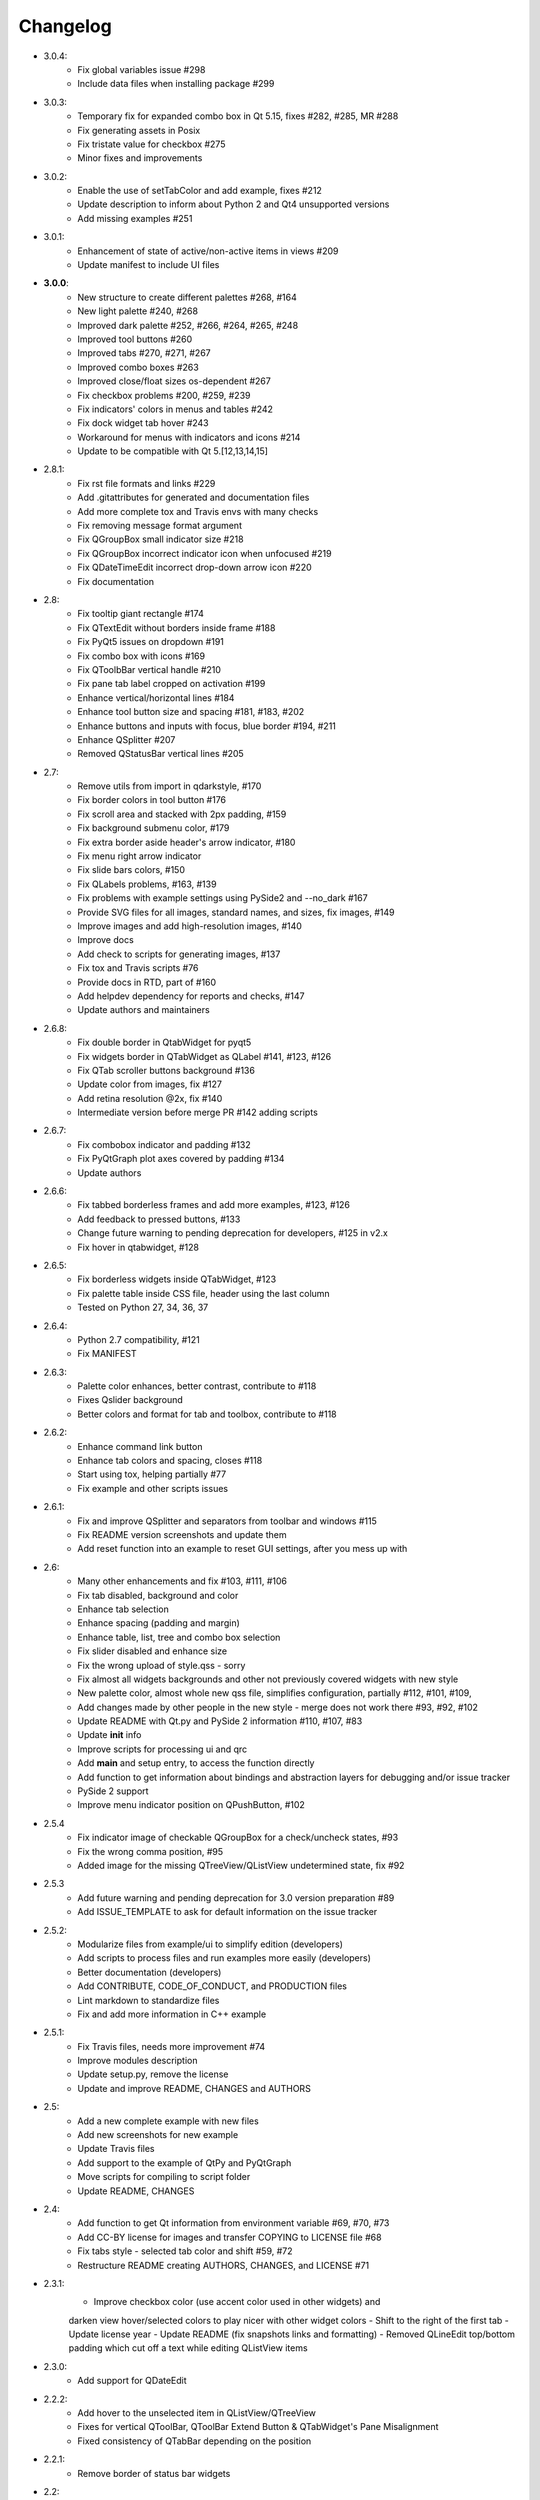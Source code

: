 Changelog
=========

- 3.0.4:
    - Fix global variables issue #298
    - Include data files when installing package #299
- 3.0.3:
    - Temporary fix for expanded combo box in Qt 5.15, fixes #282, #285, MR #288
    - Fix generating assets in Posix
    - Fix tristate value for checkbox #275
    - Minor fixes and improvements
- 3.0.2:
    - Enable the use of setTabColor and add example, fixes #212
    - Update description to inform about Python 2 and Qt4 unsupported versions
    - Add missing examples #251
- 3.0.1:
    - Enhancement of state of active/non-active items in views #209
    - Update manifest to include UI files
- **3.0.0**:
    - New structure to create different palettes #268, #164
    - New light palette #240, #268
    - Improved dark palette #252, #266, #264, #265, #248
    - Improved tool buttons #260
    - Improved tabs #270, #271, #267
    - Improved combo boxes #263
    - Improved close/float sizes os-dependent #267
    - Fix checkbox problems #200, #259, #239
    - Fix indicators' colors in menus and tables #242
    - Fix dock widget tab hover #243
    - Workaround for menus with indicators and icons #214
    - Update to be compatible with Qt 5.[12,13,14,15]
- 2.8.1:
    - Fix rst file formats and links #229
    - Add .gitattributes for generated and documentation files
    - Add more complete tox and Travis envs with many checks
    - Fix removing message format argument
    - Fix QGroupBox small indicator size #218
    - Fix QGroupBox incorrect indicator icon when unfocused #219
    - Fix QDateTimeEdit incorrect drop-down arrow icon #220
    - Fix documentation
- 2.8:
    - Fix tooltip giant rectangle #174
    - Fix QTextEdit without borders inside frame #188
    - Fix PyQt5 issues on dropdown #191
    - Fix combo box with icons #169
    - Fix QToolbBar vertical handle #210
    - Fix pane tab label cropped on activation #199
    - Enhance vertical/horizontal lines #184
    - Enhance tool button size and spacing #181, #183, #202
    - Enhance buttons and inputs with focus, blue border #194, #211
    - Enhance QSplitter #207
    - Removed QStatusBar vertical lines #205
- 2.7:
    - Remove utils from import in qdarkstyle, #170
    - Fix border colors in tool button #176
    - Fix scroll area and stacked with 2px padding, #159
    - Fix background submenu color, #179
    - Fix extra border aside header's arrow indicator, #180
    - Fix menu right arrow indicator
    - Fix slide bars colors, #150
    - Fix QLabels problems, #163, #139
    - Fix problems with example settings using PySide2 and --no\_dark #167
    - Provide SVG files for all images, standard names, and sizes, fix images, #149
    - Improve images and add high-resolution images, #140
    - Improve docs
    - Add check to scripts for generating images, #137
    - Fix tox and Travis scripts #76
    - Provide docs in RTD, part of #160
    - Add helpdev dependency for reports and checks, #147
    - Update authors and maintainers
- 2.6.8:
    - Fix double border in QtabWidget for pyqt5
    - Fix widgets border in QTabWidget as QLabel #141, #123, #126
    - Fix QTab scroller buttons background #136
    - Update color from images, fix #127
    - Add retina resolution @2x, fix #140
    - Intermediate version before merge PR #142 adding scripts
- 2.6.7:
    - Fix combobox indicator and padding #132
    - Fix PyQtGraph plot axes covered by padding #134
    - Update authors
- 2.6.6:
    - Fix tabbed borderless frames and add more examples, #123, #126
    - Add feedback to pressed buttons, #133
    - Change future warning to pending deprecation for developers, #125 in v2.x
    - Fix hover in qtabwidget, #128
- 2.6.5:
    - Fix borderless widgets inside QTabWidget, #123
    - Fix palette table inside CSS file, header using the last column
    - Tested on Python 27, 34, 36, 37
- 2.6.4:
    - Python 2.7 compatibility, #121
    - Fix MANIFEST
- 2.6.3:
    - Palette color enhances, better contrast, contribute to #118
    - Fixes Qslider background
    - Better colors and format for tab and toolbox, contribute to #118
- 2.6.2:
    - Enhance command link button
    - Enhance tab colors and spacing, closes #118
    - Start using tox, helping partially #77
    - Fix example and other scripts issues
- 2.6.1:
    - Fix and improve QSplitter and separators from toolbar and windows #115
    - Fix README version screenshots and update them
    - Add reset function into an example to reset GUI settings, after you mess up with
- 2.6:
    - Many other enhancements and fix #103, #111, #106
    - Fix tab disabled, background and color
    - Enhance tab selection
    - Enhance spacing (padding and margin)
    - Enhance table, list, tree and combo box selection
    - Fix slider disabled and enhance size
    - Fix the wrong upload of style.qss - sorry
    - Fix almost all widgets backgrounds and other not previously covered widgets with new style
    - New palette color, almost whole new qss file, simplifies configuration, partially #112, #101, #109,
    - Add changes made by other people in the new style - merge does not work there #93, #92, #102
    - Update README with Qt.py and PySide 2 information #110, #107, #83
    - Update **init** info
    - Improve scripts for processing ui and qrc
    - Add **main** and setup entry, to access the function directly
    - Add function to get information about bindings and abstraction layers for debugging and/or issue tracker
    - PySide 2 support
    - Improve menu indicator position on QPushButton, #102
- 2.5.4
    - Fix indicator image of checkable QGroupBox for a check/uncheck states, #93
    - Fix the wrong comma position, #95
    - Added image for the missing QTreeView/QListView undetermined state, fix #92
- 2.5.3
    - Add future warning and pending deprecation for 3.0 version preparation #89
    - Add ISSUE\_TEMPLATE to ask for default information on the issue tracker
- 2.5.2:
    - Modularize files from example/ui to simplify edition (developers)
    - Add scripts to process files and run examples more easily (developers)
    - Better documentation (developers)
    - Add CONTRIBUTE, CODE\_OF\_CONDUCT, and PRODUCTION files
    - Lint markdown to standardize files
    - Fix and add more information in C++ example
- 2.5.1:
    - Fix Travis files, needs more improvement #74
    - Improve modules description
    - Update setup.py, remove the license
    - Update and improve README, CHANGES and AUTHORS
- 2.5:
    - Add a new complete example with new files
    - Add new screenshots for new example
    - Update Travis files
    - Add support to the example of QtPy and PyQtGraph
    - Move scripts for compiling to script folder
    - Update README, CHANGES
- 2.4:
    - Add function to get Qt information from environment variable #69, #70, #73
    - Add CC-BY license for images and transfer COPYING to LICENSE file #68
    - Fix tabs style - selected tab color and shift #59, #72
    - Restructure README creating AUTHORS, CHANGES, and LICENSE #71
- 2.3.1:
    - Improve checkbox color (use accent color used in other widgets) and
    darken view hover/selected colors to play nicer with other widget colors
    - Shift to the right of the first tab
    - Update license year
    - Update README (fix snapshots links and formatting)
    - Removed QLineEdit top/bottom padding which cut off a text while editing QListView items
- 2.3.0:
    - Add support for QDateEdit
- 2.2.2:
    - Add hover to the unselected item in QListView/QTreeView
    - Fixes for vertical QToolBar, QToolBar Extend Button & QTabWidget's Pane Misalignment
    - Fixed consistency of QTabBar depending on the position
- 2.2.1:
    - Remove border of status bar widgets
- 2.2:
    - Major update of the color scheme based on the Breeze Dark theme of KDE 5
    - Fix issues #29, #30, #31, #32 and #35
- 2.1:
    - Add style for QPushButton:checked
    - Improve QCheckBox and QRadioButton style
    - Add style for QMenu::right-arrow

- **2.0**:
    - Improve the stylesheet to make it look a bit more modern (see pull request #25)
- 1.16:
    - Fix QGroupBox title padding (see issue #20)
- 1.15:
    - Improve tristate checkbox graphics: the undetermined state is now represented by a dash
- 1.14:
    - Add support for tristate checkboxes and for vertical and horizontal lines
- 1.13:
    - Fix issue with horizontal scrollbar arrows, left and right were inversed.
- 1.12:
    - Fix the minimum size of input widgets (see issue #14)
- 1.11:
    - Fix QDockWidget title position on Mac.
    - Add QStatusBar support
    - Improve QToolButton especially the MenuButtonPopup and InstantPopup modes
- 1.10:
    - Add PyQt5 support
    - Fix bug #12 (dock widget title not dark on OSX. Note that this reopens issue #8 for MAC users)
- 1.9:
    - Improve QTabBar consistency and make selected tabs more distinctive
- 1.8:
    - Add support for QToolBox
    - Fix issue with grid line in QTableView if there is only ONE row/column
- 1.7:
    - Fix the appearance of bottom tab bars (invert gradient)
    - Improve QTableView: add grid line and fix section borders
    - Fix bug #7: bug when resizing QTableView
    - Fix bug #8: text validation not working on QDockWidget
- 1.6:
    - Improve QToolButton style
    - Add support for InstantPopup and MenuButtonPopup
    - Improve QMenu style (better spacing with icons)
    - Add \_\_version\_\_ to Python package.
- 1.5:
    - Improve QTabBar style: now works with all tab bar positions (North, South, West and East)
    - Fix bug #6: hide QTabBar base to avoid strange lines at the base of the tab bar.
- 1.4:
    - Add style.qss to qrc file, this fix issues with cx\_freeze
- 1.3:
    - Remove outline on button, checkbox and radio button
    - Add support for closable tabs
    - Better disabled buttons
    - Fix QTextEdit background color to match the color of QPlainTextEdit
    and QLineEdit
    - Better hover/selected states for QTreeView and QListView
    - Add QHeaderView support
- 1.2:
    - Improve QTableView support
- 1.1:
    - Switch to MIT license
    - Add python 3 support

- **1.0**:
    - First public release (LGPL v2)
